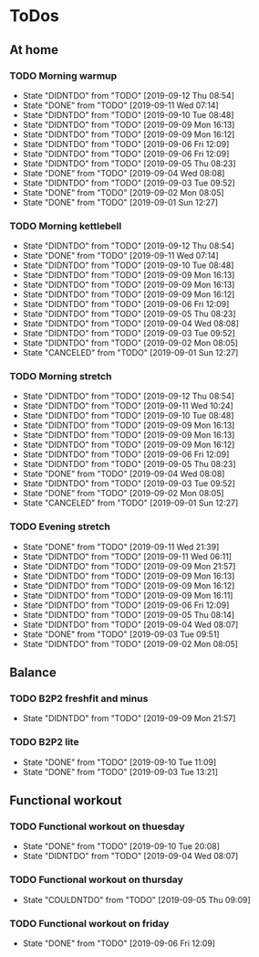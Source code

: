 
* ToDos
** At home
*** TODO Morning warmup
    SCHEDULED: <2019-09-13 Fri +1d>
    :PROPERTIES:
    :LAST_REPEAT: [2019-09-12 Thu 08:54]
    :END:
    - State "DIDNTDO"    from "TODO"       [2019-09-12 Thu 08:54]
    - State "DONE"       from "TODO"       [2019-09-11 Wed 07:14]
    - State "DIDNTDO"    from "TODO"       [2019-09-10 Tue 08:48]
    - State "DIDNTDO"    from "TODO"       [2019-09-09 Mon 16:13]
    - State "DIDNTDO"    from "TODO"       [2019-09-09 Mon 16:12]
    - State "DIDNTDO"    from "TODO"       [2019-09-06 Fri 12:09]
    - State "DIDNTDO"    from "TODO"       [2019-09-06 Fri 12:09]
    - State "DIDNTDO"    from "TODO"       [2019-09-05 Thu 08:23]
    - State "DONE"       from "TODO"       [2019-09-04 Wed 08:08]
    - State "DIDNTDO"    from "TODO"       [2019-09-03 Tue 09:52]
    - State "DONE"       from "TODO"       [2019-09-02 Mon 08:05]
    - State "DONE"       from "TODO"       [2019-09-01 Sun 12:27]
*** TODO Morning kettlebell
    SCHEDULED: <2019-09-13 Fri +1d>
    :PROPERTIES:
    :LAST_REPEAT: [2019-09-12 Thu 08:54]
    :END:
    - State "DIDNTDO"    from "TODO"       [2019-09-12 Thu 08:54]
    - State "DONE"       from "TODO"       [2019-09-11 Wed 07:14]
    - State "DIDNTDO"    from "TODO"       [2019-09-10 Tue 08:48]
    - State "DIDNTDO"    from "TODO"       [2019-09-09 Mon 16:13]
    - State "DIDNTDO"    from "TODO"       [2019-09-09 Mon 16:13]
    - State "DIDNTDO"    from "TODO"       [2019-09-09 Mon 16:12]
    - State "DIDNTDO"    from "TODO"       [2019-09-06 Fri 12:09]
    - State "DIDNTDO"    from "TODO"       [2019-09-05 Thu 08:23]
    - State "DIDNTDO"    from "TODO"       [2019-09-04 Wed 08:08]
    - State "DIDNTDO"    from "TODO"       [2019-09-03 Tue 09:52]
    - State "DIDNTDO"    from "TODO"       [2019-09-02 Mon 08:05]
    - State "CANCELED"   from "TODO"       [2019-09-01 Sun 12:27]
*** TODO Morning stretch
    SCHEDULED: <2019-09-13 Fri +1d>
    :PROPERTIES:
    :LAST_REPEAT: [2019-09-12 Thu 08:54]
    :END:
    - State "DIDNTDO"    from "TODO"       [2019-09-12 Thu 08:54]
    - State "DIDNTDO"    from "TODO"       [2019-09-11 Wed 10:24]
    - State "DIDNTDO"    from "TODO"       [2019-09-10 Tue 08:48]
    - State "DIDNTDO"    from "TODO"       [2019-09-09 Mon 16:13]
    - State "DIDNTDO"    from "TODO"       [2019-09-09 Mon 16:13]
    - State "DIDNTDO"    from "TODO"       [2019-09-09 Mon 16:12]
    - State "DIDNTDO"    from "TODO"       [2019-09-06 Fri 12:09]
    - State "DIDNTDO"    from "TODO"       [2019-09-05 Thu 08:23]
    - State "DONE"       from "TODO"       [2019-09-04 Wed 08:08]
    - State "DIDNTDO"    from "TODO"       [2019-09-03 Tue 09:52]
    - State "DONE"       from "TODO"       [2019-09-02 Mon 08:05]
    - State "CANCELED"   from "TODO"       [2019-09-01 Sun 12:27]
*** TODO Evening stretch
    SCHEDULED: <2019-09-12 Thu +1d>
    :PROPERTIES:
    :LAST_REPEAT: [2019-09-11 Wed 21:39]
    :END:
    - State "DONE"       from "TODO"       [2019-09-11 Wed 21:39]
    - State "DIDNTDO"    from "TODO"       [2019-09-11 Wed 06:11]
    - State "DIDNTDO"    from "TODO"       [2019-09-09 Mon 21:57]
    - State "DIDNTDO"    from "TODO"       [2019-09-09 Mon 16:13]
    - State "DIDNTDO"    from "TODO"       [2019-09-09 Mon 16:12]
    - State "DIDNTDO"    from "TODO"       [2019-09-09 Mon 16:11]
    - State "DIDNTDO"    from "TODO"       [2019-09-06 Fri 12:09]
    - State "DIDNTDO"    from "TODO"       [2019-09-05 Thu 08:14]
    - State "DIDNTDO"    from "TODO"       [2019-09-04 Wed 08:07]
    - State "DONE"       from "TODO"       [2019-09-03 Tue 09:51]
    - State "DIDNTDO"    from "TODO"       [2019-09-02 Mon 08:05]
** Balance
*** TODO B2P2 freshfit and minus
    SCHEDULED: <2019-09-16 Mon +1w>
    :PROPERTIES:
    :LAST_REPEAT: [2019-09-09 Mon 21:57]
    :END:
    - State "DIDNTDO"    from "TODO"       [2019-09-09 Mon 21:57]
*** TODO B2P2 lite
    SCHEDULED: <2019-09-17 Tue +1w>
    :PROPERTIES:
    :LAST_REPEAT: [2019-09-10 Tue 11:09]
    :END:
    - State "DONE"       from "TODO"       [2019-09-10 Tue 11:09]
    - State "DONE"       from "TODO"       [2019-09-03 Tue 13:21]
** Functional workout
*** TODO Functional workout on thuesday
    SCHEDULED: <2019-09-17 Tue +1w>
    :PROPERTIES:
    :LAST_REPEAT: [2019-09-10 Tue 20:08]
    :END:
    - State "DONE"       from "TODO"       [2019-09-10 Tue 20:08]
    - State "DIDNTDO"    from "TODO"       [2019-09-04 Wed 08:07]
*** TODO Functional workout on thursday
    SCHEDULED: <2019-09-12 Thu +1w>
    :PROPERTIES:
    :LAST_REPEAT: [2019-09-05 Thu 09:09]
    :END:
    - State "COULDNTDO"  from "TODO"       [2019-09-05 Thu 09:09]
*** TODO Functional workout on friday
    SCHEDULED: <2019-09-13 Fri +1w>
    :PROPERTIES:
    :LAST_REPEAT: [2019-09-06 Fri 12:09]
    :END:
    - State "DONE"       from "TODO"       [2019-09-06 Fri 12:09]
